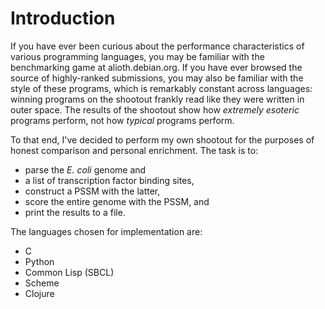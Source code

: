 
* Introduction
  If you have ever been curious about the performance characteristics
  of various programming languages, you may be familiar with the
  benchmarking game at alioth.debian.org.  If you have ever browsed
  the source of highly-ranked submissions, you may also be familiar
  with the style of these programs, which is remarkably constant
  across languages: winning programs on the shootout frankly read like
  they were written in outer space.  The results of the shootout show
  how /extremely esoteric/ programs perform, not how /typical/
  programs perform.  

  To that end, I've decided to perform my own shootout for the
  purposes of honest comparison and personal enrichment.  The task is
  to:

  - parse the /E. coli/ genome and 
  - a list of transcription factor binding sites, 
  - construct a PSSM with the latter, 
  - score the  entire genome with the PSSM, and
  - print the results to a file.

  The languages chosen for implementation are:

  - C
  - Python
  - Common Lisp (SBCL)
  - Scheme
  - Clojure
